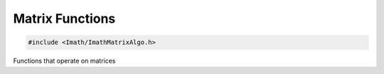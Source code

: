 .. _matrix-functions:

Matrix Functions
################

.. code-block::

   #include <Imath/ImathMatrixAlgo.h>   

Functions that operate on matrices

.. doxygenfunction:: extractScaling(const Matrix44<T>& mat, Vec3<T>& scl, bool exc)
                     
.. doxygenfunction:: sansScaling(const Matrix44<T>& mat, bool exc)

.. doxygenfunction:: removeScaling(Matrix44<T>& mat, bool exc)

.. doxygenfunction:: extractScalingAndShear(const Matrix44<T>& mat, Vec3<T>& scl, Vec3<T>& shr, bool exc)

.. doxygenfunction:: sansScalingAndShear(const Matrix44<T>& mat, bool exc)

.. doxygenfunction:: sansScalingAndShear(Matrix44<T>& result, const Matrix44<T>& mat, bool exc)

.. doxygenfunction:: removeScalingAndShear(Matrix44<T>& mat, bool exc)

.. doxygenfunction:: extractAndRemoveScalingAndShear(Matrix44<T>& mat, Vec3<T>& scl, Vec3<T>& shr, bool exc)

.. doxygenfunction:: extractEulerXYZ(const Matrix44<T>& mat, Vec3<T>& rot)

.. doxygenfunction:: extractEulerZYX(const Matrix44<T>& mat, Vec3<T>& rot)

.. doxygenfunction:: extractQuat(const Matrix44<T>& mat)

.. doxygenfunction:: extractSHRT(const Matrix44<T>& mat, Vec3<T>& s, Vec3<T>& h, Vec3<T>& r, Vec3<T>& t, bool exc, typename Euler<T>::Order rOrder)

.. doxygenfunction:: extractSHRT(const Matrix44<T>& mat, Vec3<T>& s, Vec3<T>& h, Vec3<T>& r, Vec3<T>& t, bool exc)

.. doxygenfunction:: extractSHRT(const Matrix44<T>& mat, Vec3<T>& s, Vec3<T>& h, Euler<T>& r, Vec3<T>& t, bool exc)

.. doxygenfunction:: checkForZeroScaleInRow(const T& scl, const Vec3<T>& row, bool exc)

.. doxygenfunction:: outerProduct(const Vec4<T>& a, const Vec4<T>& b)

.. doxygenfunction:: rotationMatrix(const Vec3<T>& fromDirection, const Vec3<T>& toDirection)                     

.. doxygenfunction:: rotationMatrixWithUpDir(const Vec3<T>& fromDir, const Vec3<T>& toDir, const Vec3<T>& upDir)

.. doxygenfunction:: alignZAxisWithTargetDir(Matrix44<T>& result, Vec3<T> targetDir, Vec3<T> upDir)

.. doxygenfunction:: computeLocalFrame(const Vec3<T>& p, const Vec3<T>& xDir, const Vec3<T>& normal)

.. doxygenfunction:: addOffset(const Matrix44<T>& inMat, const Vec3<T>& tOffset, const Vec3<T>& rOffset, const Vec3<T>& sOffset, const Vec3<T>& ref)

.. doxygenfunction:: computeRSMatrix(bool keepRotateA, bool keepScaleA, const Matrix44<T>& A, const Matrix44<T>& B)

.. doxygenfunction:: extractScaling(const Matrix33<T>& mat, Vec2<T>& scl, bool exc)

.. doxygenfunction:: sansScaling(const Matrix33<T>& mat, bool exc)

.. doxygenfunction:: removeScaling(Matrix33<T>& mat, bool exc)

.. doxygenfunction:: extractScalingAndShear(const Matrix33<T>& mat, Vec2<T>& scl, T& shr, bool exc)

.. doxygenfunction:: sansScalingAndShear(const Matrix33<T>& mat, bool exc)

.. doxygenfunction:: removeScalingAndShear(Matrix33<T>& mat, bool exc)

.. doxygenfunction:: extractAndRemoveScalingAndShear(Matrix33<T>& mat, Vec2<T>& scl, T& shr, bool exc)

.. doxygenfunction:: extractEuler(const Matrix22<T>& mat, T& rot)

.. doxygenfunction:: extractEuler(const Matrix33<T>& mat, T& rot)

.. doxygenfunction:: extractSHRT(const Matrix33<T>& mat, Vec2<T>& s, T& h, T& r, Vec2<T>& t, bool exc)

.. doxygenfunction:: checkForZeroScaleInRow(const T& scl, const Vec2<T>& row, bool exc)

.. doxygenfunction:: outerProduct(const Vec3<T>& a, const Vec3<T>& b)

.. doxygenfunction:: procrustesRotationAndTranslation(const Vec3<T>* A, const Vec3<T>* B, const T* weights, const size_t numPoints, const bool doScaling)

.. doxygenfunction:: procrustesRotationAndTranslation(const Vec3<T>* A, const Vec3<T>* B, const size_t numPoints, const bool doScaling)

.. doxygenfunction:: jacobiSVD(const Matrix33<T>& A, Matrix33<T>& U, Vec3<T>& S, Matrix33<T>& V, const T tol, const bool forcePositiveDeterminant)

.. doxygenfunction:: jacobiSVD(const Matrix44<T>& A, Matrix44<T>& U, Vec4<T>& S, Matrix44<T>& V, const T tol, const bool forcePositiveDeterminant)

.. doxygenfunction:: jacobiEigenSolver(Matrix33<T>& A, Vec3<T>& S, Matrix33<T>& V, const T tol)

.. doxygenfunction:: jacobiEigenSolver(Matrix33<T>& A, Vec3<T>& S, Matrix33<T>& V)

.. doxygenfunction:: jacobiEigenSolver(Matrix44<T>& A, Vec4<T>& S, Matrix44<T>& V, const T tol)

.. doxygenfunction:: jacobiEigenSolver(Matrix44<T>& A, Vec4<T>& S, Matrix44<T>& V)

.. doxygenfunction:: maxEigenVector(TM& A, TV& S)

.. doxygenfunction:: minEigenVector(TM& A, TV& S)


